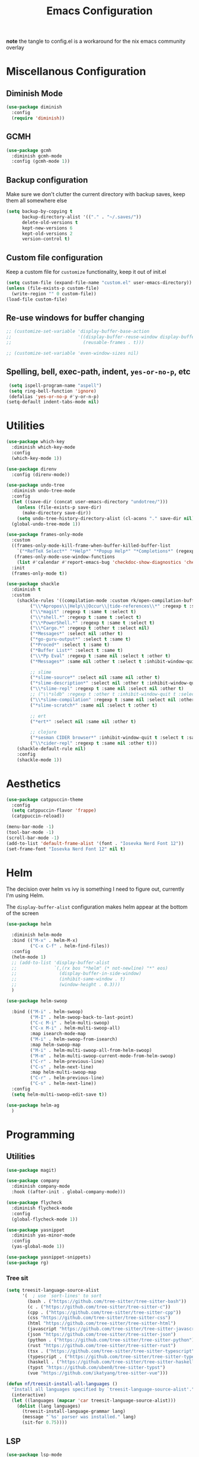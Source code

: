 #+TITLE: Emacs Configuration
#+PROPERTY: header-args:emacs-lisp :tangle config.el
#+PROPERTY: header-args :mkdirp yes :comments no
*note* the tangle to config.el is a workaround for the nix emacs community overlay

* Miscellanous Configuration
** Diminish Mode
#+begin_src emacs-lisp
  (use-package diminish
    :config
    (require 'diminish))
#+end_src

** GCMH
#+begin_src emacs-lisp
  (use-package gcmh
    :diminish gcmh-mode
    :config (gcmh-mode 1))
#+end_src

** Backup configuration
Make sure we don't clutter the current directory with backup saves,
keep them all somewhere else
#+begin_src emacs-lisp
  (setq backup-by-copying t
        backup-directory-alist '(("." . "~/.saves/"))
        delete-old-versions t
        kept-new-versions 6
        kept-old-versions 2
        version-control t)
#+end_src

** Custom file configuration
Keep a custom file for =customize= functionality, keep it out of init.el
#+begin_src emacs-lisp
  (setq custom-file (expand-file-name "custom.el" user-emacs-directory))
  (unless (file-exists-p custom-file)
    (write-region "" 0 custom-file))
  (load-file custom-file)
#+end_src

** Re-use windows for buffer changing
#+begin_src emacs-lisp
  ;; (customize-set-variable 'display-buffer-base-action
  ;;                         '((display-buffer-reuse-window display-buffer-same-window)
  ;;                           (reusable-frames . t)))

  ;; (customize-set-variable 'even-window-sizes nil)
#+end_src

** Spelling, bell, exec-path, indent, =yes-or-no-p=, etc
#+begin_src emacs-lisp
  (setq ispell-program-name "aspell")
  (setq ring-bell-function 'ignore)
  (defalias 'yes-or-no-p #'y-or-n-p)
 (setq-default indent-tabs-mode nil)
#+end_src

* Utilities
#+begin_src emacs-lisp
  (use-package which-key
    :diminish which-key-mode
    :config
    (which-key-mode 1))

  (use-package direnv
    :config (direnv-mode))

  (use-package undo-tree
    :diminish undo-tree-mode
    :config
    (let ((save-dir (concat user-emacs-directory "undotree/")))
      (unless (file-exists-p save-dir)
        (make-directory save-dir))
      (setq undo-tree-history-directory-alist (cl-acons "." save-dir nil)))
    (global-undo-tree-mode 1))

  (use-package frames-only-mode
    :custom
    ((frames-only-mode-kill-frame-when-buffer-killed-buffer-list
      `("*RefTeX Select*" "*Help*" "*Popup Help*" "*Completions*" (regexp . ,(rx bos "CAPTURE-"))))
     (frames-only-mode-use-window-functions
      (list #'calendar #'report-emacs-bug 'checkdoc-show-diagnostics 'checkdoc 'org-compile-file 'corfu-popupinfo--show 'org-capture 'org-insert-link)))
    :init
    (frames-only-mode t))

  (use-package shackle
    :diminish t
    :custom
      (shackle-rules '((compilation-mode :custom rk/open-compilation-buffer :select t)
  		   ("\\*Apropos\\|Help\\|Occur\\|tide-references\\*" :regexp t :same t :select t :inhibit-window-quit t)
  		   ("\\*magit" :regexp t :same t :select t)
  		   ("\\*shell.*" :regexp t :same t :select t)
  		   ("\\*PowerShell.*" :regexp t :same t :select t)
  		   ("\\*Cargo.*" :regexp t :other t :select nil)
  		   ("*Messages*" :select nil :other t)
  		   ("*go-guru-output*" :select t :same t)
  		   ("*Proced*" :select t :same t)
  		   ("*Buffer List*" :select t :same t)
  		   ("\\*Pp Eval" :regexp t :same nil :select t :other t)
  		   ("*Messages*" :same nil :other t :select t :inhibit-window-quit t)

  		   ;; slime
  		   ("*slime-source*" :select nil :same nil :other t)
  		   ("*slime-description*" :select nil :other t :inhibit-window-quit t)
  		   ("\\*slime-repl" :regexp t :same nil :select nil :other t)
  		   ;; ("\\*sldb" :regexp t :other t :inhibit-window-quit t :select t)
  		   ("\\*slime-compilation" :regexp t :same nil :select nil :other t)
  		   ("*slime-scratch*" :same nil :select t :other t)

  		   ;; ert
  		   ("*ert*" :select nil :same nil :other t)

  		   ;; clojure
  		   ("*sesman CIDER browser*" :inhibit-window-quit t :select t :same t)
  		   ("\\*cider-repl" :regexp t :same nil :other t)))
      (shackle-default-rule nil)
      :config
      (shackle-mode 1))
#+end_src

* Aesthetics
#+begin_src emacs-lisp
  (use-package catppuccin-theme
    :config
    (setq catppuccin-flavor 'frappe)
    (catppuccin-reload))

  (menu-bar-mode -1)
  (tool-bar-mode -1)
  (scroll-bar-mode -1)
  (add-to-list 'default-frame-alist '(font . "Iosevka Nerd Font 12"))
  (set-frame-font "Iosevka Nerd Font 12" nil t)
#+end_src

* Helm
The decision over helm vs ivy is something I need to figure out,
currently I'm using Helm.

The ~display-buffer-alist~ configuration makes helm appear at the
bottom of the screen
#+begin_src emacs-lisp
  (use-package helm

    :diminish helm-mode
    :bind (("M-x" . helm-M-x)
           ("C-x C-f" . helm-find-files))
    :config
    (helm-mode 1)
    ;; (add-to-list 'display-buffer-alist
    ;;              `(,(rx bos "*helm" (* not-newline) "*" eos)
    ;;                (display-buffer-in-side-window)
    ;;                (inhibit-same-window . t)
    ;;                (window-height . 0.3)))
    )

  (use-package helm-swoop

    :bind (("M-i" . helm-swoop)
           ("M-I" . helm-swoop-back-to-last-point)
           ("C-c M-i" . helm-multi-swoop)
           ("C-x M-i" . helm-multi-swoop-all)
           :map isearch-mode-map
           ("M-i" . helm-swoop-from-isearch)
           :map helm-swoop-map
           ("M-i" . helm-multi-swoop-all-from-helm-swoop)
           ("M-m" . helm-multi-swoop-current-mode-from-helm-swoop)
           ("C-r" . helm-previous-line)
           ("C-s" . helm-next-line)
           :map helm-multi-swoop-map
           ("C-r" . helm-previous-line)
           ("C-s" . helm-next-line))
    :config
    (setq helm-multi-swoop-edit-save t))

  (use-package helm-ag
    )
#+end_src

* Programming
** Utilities
#+begin_src emacs-lisp
  (use-package magit)

  (use-package company
    :diminish company-mode
    :hook ((after-init . global-company-mode)))

  (use-package flycheck
    :diminish flycheck-mode
    :config
    (global-flycheck-mode 1))

  (use-package yasnippet
    :diminish yas-minor-mode
    :config
    (yas-global-mode 1))

  (use-package yasnippet-snippets)
  (use-package rg)
#+end_src

*** Tree sit
#+begin_src emacs-lisp
  (setq treesit-language-source-alist
        '(  ; use `sort-lines' to sort
          (bash . ("https://github.com/tree-sitter/tree-sitter-bash"))
          (c . ("https://github.com/tree-sitter/tree-sitter-c"))
          (cpp . ("https://github.com/tree-sitter/tree-sitter-cpp"))
          (css "https://github.com/tree-sitter/tree-sitter-css")
          (html "https://github.com/tree-sitter/tree-sitter-html")
          (javascript "https://github.com/tree-sitter/tree-sitter-javascript")
          (json "https://github.com/tree-sitter/tree-sitter-json")
          (python . ("https://github.com/tree-sitter/tree-sitter-python"))
          (rust "https://github.com/tree-sitter/tree-sitter-rust")
          (tsx . ("https://github.com/tree-sitter/tree-sitter-typescript" nil "tsx/src"))
          (typescript . ("https://github.com/tree-sitter/tree-sitter-typescript" nil "typescript/src"))
          (haskell . ("https://github.com/tree-sitter/tree-sitter-haskell"))
          (typst "https://github.com/uben0/tree-sitter-typst")
          (vue "https://github.com/ikatyang/tree-sitter-vue")))

  (defun nf/treesit-install-all-languages ()
    "Install all languages specified by `treesit-language-source-alist'."
    (interactive)
    (let ((languages (mapcar 'car treesit-language-source-alist)))
      (dolist (lang languages)
        (treesit-install-language-grammar lang)
        (message "`%s' parser was installed." lang)
        (sit-for 0.75))))
#+end_src

** LSP
#+begin_src emacs-lisp
  (use-package lsp-mode
    :init
    (setq lsp-keymap-prefix "C-c l")
    (setq lsp-modeline-diagnostics-scope :workspace)
    (lsp-modeline-code-actions-mode 1)
    :hook ((lsp-mode . lsp-enable-which-key-integration))
    :commands lsp)

  (use-package lsp-ui
    :commands lsp-ui-mode)

  (use-package helm-lsp
    :commands helm-lsp-workspace-symbol)

  (use-package dap-mode
    :after lsp-mode
    :config (dap-auto-configure-mode))
#+end_src

** Languages
*** Dockerfile
#+begin_src emacs-lisp
  (use-package dockerfile-mode)
#+end_src

*** Rust
#+begin_src emacs-lisp
  (use-package rust-mode
    :hook (rust-mode . lsp)
    :config
    (setq lsp-rust-server 'rust-analyzer))
#+end_src

*** Nix
#+begin_src emacs-lisp
  (use-package nix-mode)
#+end_src

*** Javascript
#+begin_src emacs-lisp
  (use-package js2-mode

    :hook (js2-mode . lsp))
#+end_src

*** Typescript
#+begin_src emacs-lisp
  (use-package typescript-mode)

  (defun setup-tide-fn ()
    (interactive)
    (tide-setup)
    (flycheck-mode 1)
    (eldoc-mode 1)
    (tide-hl-identifier-mode 1)
    (company-mode +1))

  (use-package tide
    :hook (typescript-mode . #'setup-tide-fn))
#+end_src

*** Haskell
#+begin_src emacs-lisp
  (use-package lsp-haskell)
  (use-package haskell-mode
    :hook (haskell-mode . lsp))
#+end_src

*** Elixir
#+begin_src emacs-lisp
  (use-package elixir-ts-mode)
#+end_src

*** Yaml
#+begin_src emacs-lisp
  (use-package yaml-mode)
#+end_src

* mu
#+begin_src emacs-lisp
  (use-package mu4e)
#+end_src

* Meow Mode
#+begin_src emacs-lisp
  (defun meow-setup ()
    (setq meow-cheatsheet-layout meow-cheatsheet-layout-qwerty)
    (meow-motion-define-key
     '("j" . meow-next)
     '("k" . meow-prev)
     '("<escape>" . ignore))
    (meow-leader-define-key
     ;; Use SPC (0-9) for digit arguments.
     '("1" . meow-digit-argument)
     '("2" . meow-digit-argument)
     '("3" . meow-digit-argument)
     '("4" . meow-digit-argument)
     '("5" . meow-digit-argument)
     '("6" . meow-digit-argument)
     '("7" . meow-digit-argument)
     '("8" . meow-digit-argument)
     '("9" . meow-digit-argument)
     '("0" . meow-digit-argument)
     '("/" . meow-keypad-describe-key)
     '("?" . meow-cheatsheet))
    (meow-normal-define-key
     '("0" . meow-expand-0)
     '("9" . meow-expand-9)
     '("8" . meow-expand-8)
     '("7" . meow-expand-7)
     '("6" . meow-expand-6)
     '("5" . meow-expand-5)
     '("4" . meow-expand-4)
     '("3" . meow-expand-3)
     '("2" . meow-expand-2)
     '("1" . meow-expand-1)
     '("-" . negative-argument)
     '(";" . meow-reverse)
     '("," . meow-inner-of-thing)
     '("." . meow-bounds-of-thing)
     '("[" . meow-beginning-of-thing)
     '("]" . meow-end-of-thing)
     '("a" . meow-append)
     '("A" . meow-open-below)
     '("b" . meow-back-word)
     '("B" . meow-back-symbol)
     '("c" . meow-change)
     '("d" . meow-delete)
     '("D" . meow-backward-delete)
     '("e" . meow-next-word)
     '("E" . meow-next-symbol)
     '("f" . meow-find)
     '("g" . meow-cancel-selection)
     '("G" . meow-grab)
     '("h" . meow-left)
     '("H" . meow-left-expand)
     '("i" . meow-insert)
     '("I" . meow-open-above)
     '("j" . meow-next)
     '("J" . meow-next-expand)
     '("k" . meow-prev)
     '("K" . meow-prev-expand)
     '("l" . meow-right)
     '("L" . meow-right-expand)
     '("m" . meow-join)
     '("n" . meow-search)
     '("o" . meow-block)
     '("O" . meow-to-block)
     '("p" . meow-yank)
     '("q" . meow-quit)
     '("Q" . meow-goto-line)
     '("r" . meow-replace)
     '("R" . meow-swap-grab)
     '("s" . meow-kill)
     '("t" . meow-till)
     '("u" . meow-undo)
     '("U" . meow-undo-in-selection)
     '("v" . meow-visit)
     '("w" . meow-mark-word)
     '("W" . meow-mark-symbol)
     '("x" . meow-line)
     '("X" . meow-goto-line)
     '("y" . meow-save)
     '("Y" . meow-sync-grab)
     '("z" . meow-pop-selection)
     '("'" . repeat)
     '("<escape>" . ignore)))

  (use-package meow-tree-sitter)
  (use-package meow
    :config
    (require 'meow)
    (meow-setup)
    (meow-global-mode 1)
    (meow-tree-sitter-register-defaults))
#+end_src
 
* Org Mode
#+begin_src emacs-lisp
  (add-hook 'org-mode-hook 'turn-on-auto-fill)
  (add-hook 'org-mode-hook 'org-indent-mode)

  (org-clock-persistence-insinuate)

  (define-key global-map "\C-cl" 'org-store-link)
  (define-key global-map "\C-ca" 'org-agenda)
  (define-key global-map "\C-cc" 'org-capture)

  (setq org-log-done t
        org-clock-persist 'historycc
        org-directory "~/org/"
        org-agenda-files (list "todo.org" "2025.org")
        org-refile-targets '((nil . (:maxlevel 5)))
        org-agenda-search-view-max-outline-level 3
        org-capture-templates
        '(("t" "Add Todo" entry (file+headline "todo.org" "Inbox")
           "** TODO %?\n:PROPERTIES:\n:ENTERED: %u\n:END:\n")
          ("n" "Add Note" entry (file+headline "todo.org" "Inbox")
           "** %?\n:PROPERTIES:\n:CATEGORY: Note\n:ENTERED: %u\n:END:\n"))
        org-tags-exclude-from-inheritance (list "project")
        org-todo-keywords '((sequence "TODO(t)"    ;; Later
                                      "NEXT(n)"    ;; Now
                                      "|"          ;;
                                      "DONE(d!)"   ;; Completed
                                      )
                            (sequence "WAIT(w@/!)" ;; Waiting on someone else
                                      "BLCK(b@/!)" ;; Blocked by something
                                      "APPT"       ;; Is an Appointment
                                      "FUTR"       ;; Maybe Someday
                                      "|"          ;;
                                      "CANC(c@)"   ;; Cancelled
                                      "NOTE"       ;; Its a note
                                      )))

  (require 'org-crypt)
  (org-crypt-use-before-save-magic)
  (setq org-tags-exclude-from-inheritance '("crypt"))
  (setq org-crypt-key nil)

  ;; (add-to-list 'display-buffer-alist `(,(rx bos "CAPTURE-" (* not-newline) eos)
  ;;                                      (display-buffer-pop-up-frame)))
#+end_src
